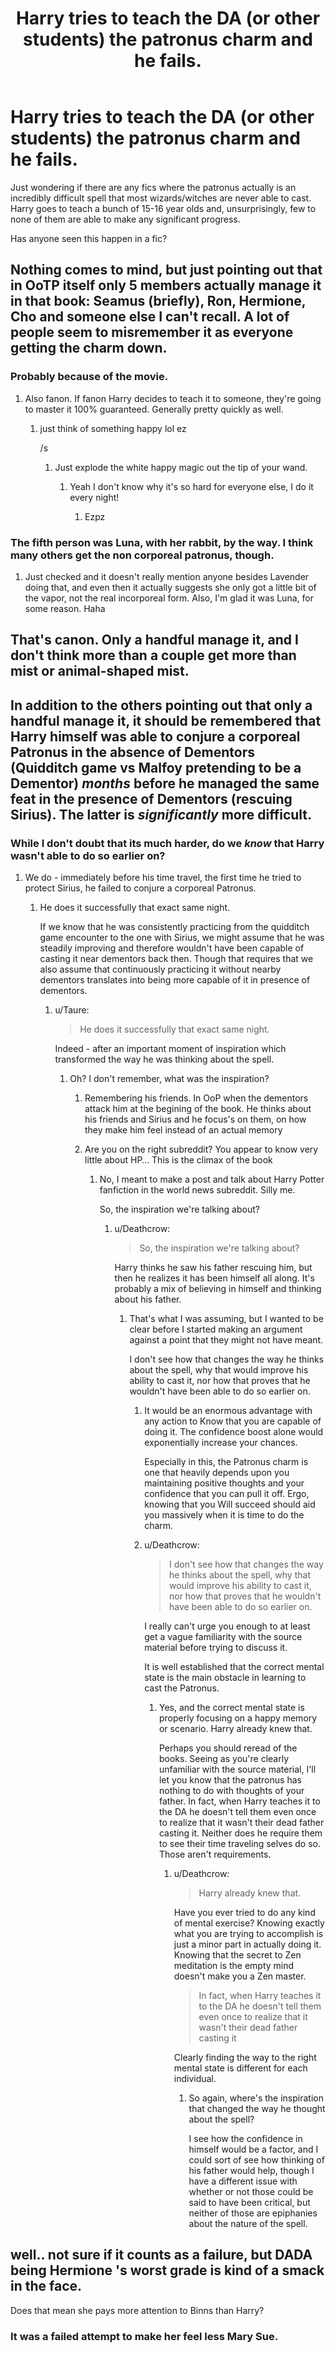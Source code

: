 #+TITLE: Harry tries to teach the DA (or other students) the patronus charm and he fails.

* Harry tries to teach the DA (or other students) the patronus charm and he fails.
:PROPERTIES:
:Author: TheVoteMote
:Score: 47
:DateUnix: 1551660949.0
:DateShort: 2019-Mar-04
:FlairText: Request
:END:
Just wondering if there are any fics where the patronus actually is an incredibly difficult spell that most wizards/witches are never able to cast. Harry goes to teach a bunch of 15-16 year olds and, unsurprisingly, few to none of them are able to make any significant progress.

Has anyone seen this happen in a fic?


** Nothing comes to mind, but just pointing out that in OoTP itself only 5 members actually manage it in that book: Seamus (briefly), Ron, Hermione, Cho and someone else I can't recall. A lot of people seem to misremember it as everyone getting the charm down.
:PROPERTIES:
:Author: MindForgedManacle
:Score: 40
:DateUnix: 1551667211.0
:DateShort: 2019-Mar-04
:END:

*** Probably because of the movie.
:PROPERTIES:
:Author: ObsessionObsessor
:Score: 34
:DateUnix: 1551667754.0
:DateShort: 2019-Mar-04
:END:

**** Also fanon. If fanon Harry decides to teach it to someone, they're going to master it 100% guaranteed. Generally pretty quickly as well.
:PROPERTIES:
:Author: TheVoteMote
:Score: 30
:DateUnix: 1551669372.0
:DateShort: 2019-Mar-04
:END:

***** just think of something happy lol ez

/s
:PROPERTIES:
:Author: PoliteFrenchCanadian
:Score: 9
:DateUnix: 1551680849.0
:DateShort: 2019-Mar-04
:END:

****** Just explode the white happy magic out the tip of your wand.
:PROPERTIES:
:Author: TheVoteMote
:Score: 16
:DateUnix: 1551681603.0
:DateShort: 2019-Mar-04
:END:

******* Yeah I don't know why it's so hard for everyone else, I do it every night!
:PROPERTIES:
:Author: PoliteFrenchCanadian
:Score: 17
:DateUnix: 1551682048.0
:DateShort: 2019-Mar-04
:END:

******** Ezpz
:PROPERTIES:
:Author: TheVoteMote
:Score: 3
:DateUnix: 1551682122.0
:DateShort: 2019-Mar-04
:END:


*** The fifth person was Luna, with her rabbit, by the way. I think many others get the non corporeal patronus, though.
:PROPERTIES:
:Score: 7
:DateUnix: 1551696715.0
:DateShort: 2019-Mar-04
:END:

**** Just checked and it doesn't really mention anyone besides Lavender doing that, and even then it actually suggests she only got a little bit of the vapor, not the real incorporeal form. Also, I'm glad it was Luna, for some reason. Haha
:PROPERTIES:
:Author: MindForgedManacle
:Score: 4
:DateUnix: 1551705527.0
:DateShort: 2019-Mar-04
:END:


** That's canon. Only a handful manage it, and I don't think more than a couple get more than mist or animal-shaped mist.
:PROPERTIES:
:Author: Mr_Big_Bad
:Score: 23
:DateUnix: 1551668017.0
:DateShort: 2019-Mar-04
:END:


** In addition to the others pointing out that only a handful manage it, it should be remembered that Harry himself was able to conjure a corporeal Patronus in the absence of Dementors (Quidditch game vs Malfoy pretending to be a Dementor) /months/ before he managed the same feat in the presence of Dementors (rescuing Sirius). The latter is /significantly/ more difficult.
:PROPERTIES:
:Author: Taure
:Score: 13
:DateUnix: 1551686835.0
:DateShort: 2019-Mar-04
:END:

*** While I don't doubt that its much harder, do we /know/ that Harry wasn't able to do so earlier on?
:PROPERTIES:
:Author: TheVoteMote
:Score: 2
:DateUnix: 1551687107.0
:DateShort: 2019-Mar-04
:END:

**** We do - immediately before his time travel, the first time he tried to protect Sirius, he failed to conjure a corporeal Patronus.
:PROPERTIES:
:Author: Taure
:Score: 6
:DateUnix: 1551688457.0
:DateShort: 2019-Mar-04
:END:

***** He does it successfully that exact same night.

If we know that he was consistently practicing from the quidditch game encounter to the one with Sirius, we might assume that he was steadily improving and therefore wouldn't have been capable of casting it near dementors back then. Though that requires that we also assume that continuously practicing it without nearby dementors translates into being more capable of it in presence of dementors.
:PROPERTIES:
:Author: TheVoteMote
:Score: 1
:DateUnix: 1551688931.0
:DateShort: 2019-Mar-04
:END:

****** u/Taure:
#+begin_quote
  He does it successfully that exact same night.
#+end_quote

Indeed - after an important moment of inspiration which transformed the way he was thinking about the spell.
:PROPERTIES:
:Author: Taure
:Score: 9
:DateUnix: 1551690014.0
:DateShort: 2019-Mar-04
:END:

******* Oh? I don't remember, what was the inspiration?
:PROPERTIES:
:Author: TheVoteMote
:Score: 1
:DateUnix: 1551690113.0
:DateShort: 2019-Mar-04
:END:

******** Remembering his friends. In OoP when the dementors attack him at the begining of the book. He thinks about his friends and Sirius and he focus's on them, on how they make him feel instead of an actual memory
:PROPERTIES:
:Author: LiriStorm
:Score: 6
:DateUnix: 1551693323.0
:DateShort: 2019-Mar-04
:END:


******** Are you on the right subreddit? You appear to know very little about HP... This is the climax of the book
:PROPERTIES:
:Author: Deathcrow
:Score: -3
:DateUnix: 1551692293.0
:DateShort: 2019-Mar-04
:END:

********* No, I meant to make a post and talk about Harry Potter fanfiction in the world news subreddit. Silly me.

So, the inspiration we're talking about?
:PROPERTIES:
:Author: TheVoteMote
:Score: 2
:DateUnix: 1551692696.0
:DateShort: 2019-Mar-04
:END:

********** u/Deathcrow:
#+begin_quote
  So, the inspiration we're talking about?
#+end_quote

Harry thinks he saw his father rescuing him, but then he realizes it has been himself all along. It's probably a mix of believing in himself and thinking about his father.
:PROPERTIES:
:Author: Deathcrow
:Score: 3
:DateUnix: 1551693170.0
:DateShort: 2019-Mar-04
:END:

*********** That's what I was assuming, but I wanted to be clear before I started making an argument against a point that they might not have meant.

I don't see how that changes the way he thinks about the spell, why that would improve his ability to cast it, nor how that proves that he wouldn't have been able to do so earlier on.
:PROPERTIES:
:Author: TheVoteMote
:Score: 3
:DateUnix: 1551693446.0
:DateShort: 2019-Mar-04
:END:

************ It would be an enormous advantage with any action to Know that you are capable of doing it. The confidence boost alone would exponentially increase your chances.

Especially in this, the Patronus charm is one that heavily depends upon you maintaining positive thoughts and your confidence that you can pull it off. Ergo, knowing that you Will succeed should aid you massively when it is time to do the charm.
:PROPERTIES:
:Author: Snaximon
:Score: 2
:DateUnix: 1551694841.0
:DateShort: 2019-Mar-04
:END:


************ u/Deathcrow:
#+begin_quote
  I don't see how that changes the way he thinks about the spell, why that would improve his ability to cast it, nor how that proves that he wouldn't have been able to do so earlier on.
#+end_quote

I really can't urge you enough to at least get a vague familiarity with the source material before trying to discuss it.

It is well established that the correct mental state is the main obstacle in learning to cast the Patronus.
:PROPERTIES:
:Author: Deathcrow
:Score: 2
:DateUnix: 1551693648.0
:DateShort: 2019-Mar-04
:END:

************* Yes, and the correct mental state is properly focusing on a happy memory or scenario. Harry already knew that.

Perhaps you should reread of the books. Seeing as you're clearly unfamiliar with the source material, I'll let you know that the patronus has nothing to do with thoughts of your father. In fact, when Harry teaches it to the DA he doesn't tell them even once to realize that it wasn't their dead father casting it. Neither does he require them to see their time traveling selves do so. Those aren't requirements.
:PROPERTIES:
:Author: TheVoteMote
:Score: 1
:DateUnix: 1551694355.0
:DateShort: 2019-Mar-04
:END:

************** u/Deathcrow:
#+begin_quote
  Harry already knew that.
#+end_quote

Have you ever tried to do any kind of mental exercise? Knowing exactly what you are trying to accomplish is just a minor part in actually doing it. Knowing that the secret to Zen meditation is the empty mind doesn't make you a Zen master.

#+begin_quote
  In fact, when Harry teaches it to the DA he doesn't tell them even once to realize that it wasn't their dead father casting it
#+end_quote

Clearly finding the way to the right mental state is different for each individual.
:PROPERTIES:
:Author: Deathcrow
:Score: 3
:DateUnix: 1551694646.0
:DateShort: 2019-Mar-04
:END:

*************** So again, where's the inspiration that changed the way he thought about the spell?

I see how the confidence in himself would be a factor, and I could sort of see how thinking of his father would help, though I have a different issue with whether or not those could be said to have been critical, but neither of those are epiphanies about the nature of the spell.
:PROPERTIES:
:Author: TheVoteMote
:Score: -2
:DateUnix: 1551695897.0
:DateShort: 2019-Mar-04
:END:


** well.. not sure if it counts as a failure, but DADA being Hermione 's worst grade is kind of a smack in the face.

Does that mean she pays more attention to Binns than Harry?
:PROPERTIES:
:Author: fenrisragnarok
:Score: 1
:DateUnix: 1551731932.0
:DateShort: 2019-Mar-05
:END:

*** It was a failed attempt to make her feel less Mary Sue.
:PROPERTIES:
:Author: JaimeJabs
:Score: 2
:DateUnix: 1551792723.0
:DateShort: 2019-Mar-05
:END:
